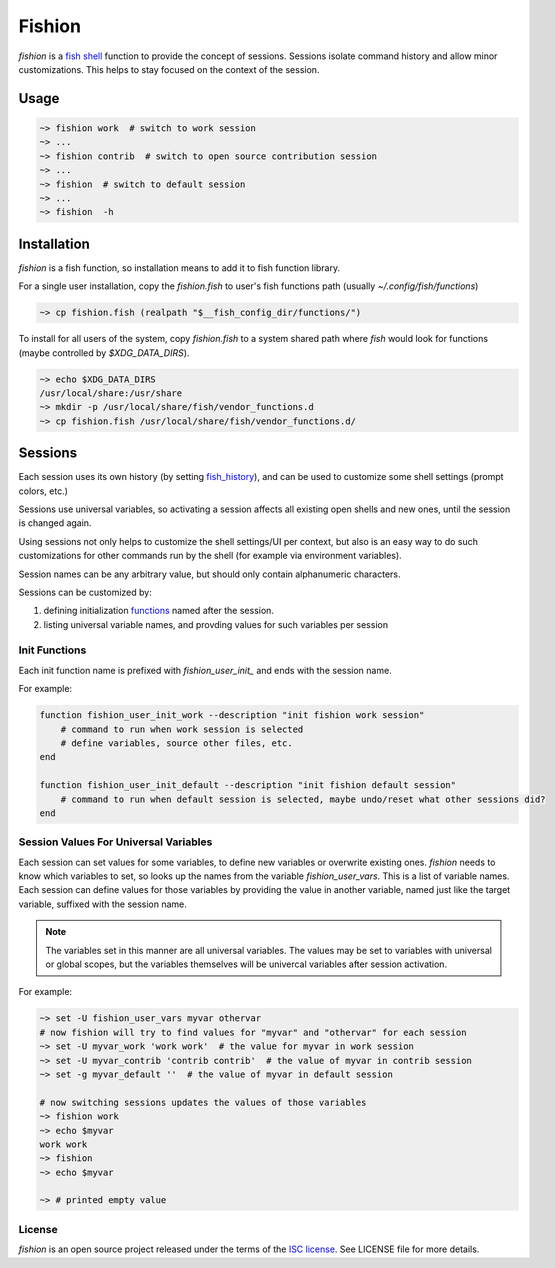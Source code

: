 *******
Fishion
*******

`fishion` is a `fish shell <https://fishshell.com>`_ function to provide
the concept of sessions. Sessions isolate command history and allow minor
customizations. This helps to stay focused on the context of the session.

Usage
=====

.. code-block:: fish

    ~> fishion work  # switch to work session
    ~> ...
    ~> fishion contrib  # switch to open source contribution session
    ~> ...
    ~> fishion  # switch to default session
    ~> ...
    ~> fishion  -h


Installation
============

`fishion` is a fish function, so installation means to add it to fish function library.

For a single user installation, copy the `fishion.fish` to user's fish functions path (usually `~/.config/fish/functions`)

.. code-block:: fish

   ~> cp fishion.fish (realpath "$__fish_config_dir/functions/")

To install for all users of the system, copy `fishion.fish` to a system shared
path where `fish` would look for functions (maybe controlled by `$XDG_DATA_DIRS`).

.. code-block:: fish

   ~> echo $XDG_DATA_DIRS
   /usr/local/share:/usr/share
   ~> mkdir -p /usr/local/share/fish/vendor_functions.d
   ~> cp fishion.fish /usr/local/share/fish/vendor_functions.d/


Sessions
========

Each session uses its own history (by setting `fish_history <https://fishshell.com/docs/current/index.html#special-variables>`_),
and can be used to customize some shell settings (prompt colors, etc.)

Sessions use universal variables, so activating a session affects all
existing open shells and new ones, until the session is changed again.

Using sessions not only helps to customize the shell settings/UI per context,
but also is an easy way to do such customizations for other commands run by the
shell (for example via environment variables).

Session names can be any arbitrary value, but should only contain alphanumeric characters.

Sessions can be customized by:

#. defining initialization `functions <https://fishshell.com/docs/current/index.html#functions>`_ named after the session.
#. listing universal variable names, and provding values for such variables per session


Init Functions
--------------

Each init function name is prefixed with `fishion_user_init_` and ends with the session name.


For example:

.. code-block:: fish

    function fishion_user_init_work --description "init fishion work session"
        # command to run when work session is selected
        # define variables, source other files, etc.
    end

    function fishion_user_init_default --description "init fishion default session"
        # command to run when default session is selected, maybe undo/reset what other sessions did?
    end

Session Values For Universal Variables
--------------------------------------

Each session can set values for some variables, to define new variables or overwrite existing ones.
`fishion` needs to know which variables to set, so looks up the names from the variable `fishion_user_vars`.
This is a list of variable names.
Each session can define values for those variables by providing the value in another variable, named just
like the target variable, suffixed with the session name.

.. note::

    The variables set in this manner are all universal variables. The values
    may be set to variables with universal or global scopes, but
    the variables themselves will be univercal variables after session activation.


For example:

.. code-block:: fish

   ~> set -U fishion_user_vars myvar othervar
   # now fishion will try to find values for "myvar" and "othervar" for each session
   ~> set -U myvar_work 'work work'  # the value for myvar in work session
   ~> set -U myvar_contrib 'contrib contrib'  # the value of myvar in contrib session
   ~> set -g myvar_default ''  # the value of myvar in default session

   # now switching sessions updates the values of those variables
   ~> fishion work
   ~> echo $myvar
   work work
   ~> fishion
   ~> echo $myvar

   ~> # printed empty value

License
-------

`fishion` is an open source project released under the terms of the `ISC license <https://opensource.org/licenses/ISC>`_.
See LICENSE file for more details.
